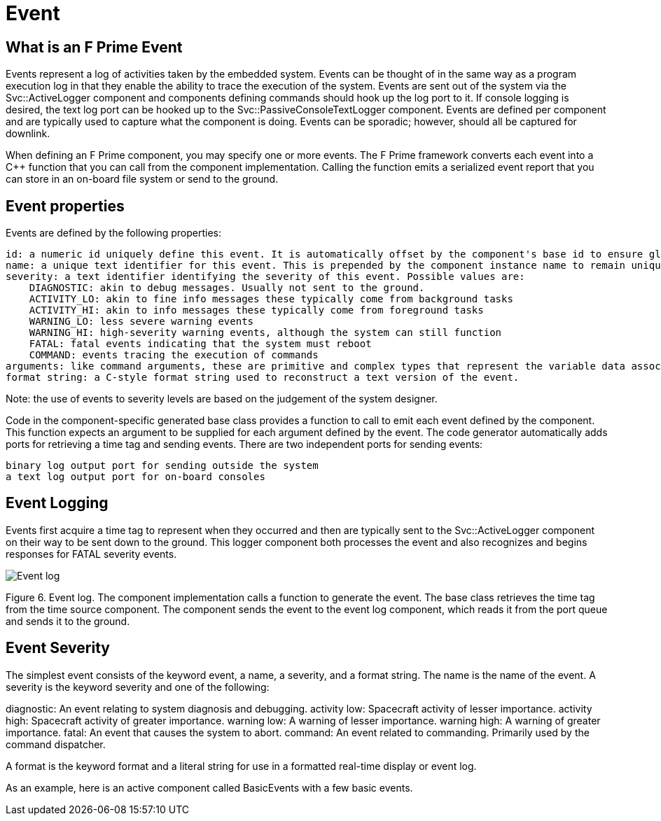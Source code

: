 = Event

== What is an F Prime Event

Events represent a log of activities taken by the embedded system. Events can be thought of in the same way as a program execution log in that they enable the ability to trace the execution of the system. Events are sent out of the system via the Svc::ActiveLogger component and components defining commands should hook up the log port to it. If console logging is desired, the text log port can be hooked up to the Svc::PassiveConsoleTextLogger component. Events are defined per component and are typically used to capture what the component is doing. Events can be sporadic; however, should all be captured for downlink.

When defining an F Prime component, you may specify one or more events. The F Prime framework converts each event into a C++ function that you can call from the component implementation. Calling the function emits a serialized event report that you can store in an on-board file system or send to the ground.

== Event properties

Events are defined by the following properties:


    id: a numeric id uniquely define this event. It is automatically offset by the component's base id to ensure global uniqueness.
    name: a unique text identifier for this event. This is prepended by the component instance name to remain unique.
    severity: a text identifier identifying the severity of this event. Possible values are:
        DIAGNOSTIC: akin to debug messages. Usually not sent to the ground.
        ACTIVITY_LO: akin to fine info messages these typically come from background tasks
        ACTIVITY_HI: akin to info messages these typically come from foreground tasks
        WARNING_LO: less severe warning events
        WARNING_HI: high-severity warning events, although the system can still function
        FATAL: fatal events indicating that the system must reboot
        COMMAND: events tracing the execution of commands
    arguments: like command arguments, these are primitive and complex types that represent the variable data associated with the event. These are injected into the format string for a full text representation of the event.
    format string: a C-style format string used to reconstruct a text version of the event.

Note: the use of events to severity levels are based on the judgement of the system designer.

Code in the component-specific generated base class provides a function to call to emit each event defined by the component. This function expects an argument to be supplied for each argument defined by the event. The code generator automatically adds ports for retrieving a time tag and sending events. There are two independent ports for sending events:

    binary log output port for sending outside the system
    a text log output port for on-board consoles

== Event Logging

Events first acquire a time tag to represent when they occurred and then are typically sent to the Svc::ActiveLogger component on their way to be sent down to the ground. This logger component both processes the event and also recognizes and begins responses for FATAL severity events.

image::data_model3.png[Event log]

Figure 6. Event log. The component implementation calls a function to generate the event. The base class retrieves the time tag from the time source component. The component sends the event to the event log component, which reads it from the port queue and sends it to the ground.

== Event Severity

The simplest event consists of the keyword event, a name, a severity, and a format string. The name is the name of the event. A severity is the keyword severity and one of the following:

diagnostic: An event relating to system diagnosis and debugging.
activity low: Spacecraft activity of lesser importance.
activity high: Spacecraft activity of greater importance.
warning low: A warning of lesser importance.
warning high: A warning of greater importance.
fatal: An event that causes the system to abort.
command: An event related to commanding. Primarily used by the command dispatcher.





A format is the keyword format and a literal string for use in a formatted real-time display or event log.

As an example, here is an active component called BasicEvents with a few basic events.
